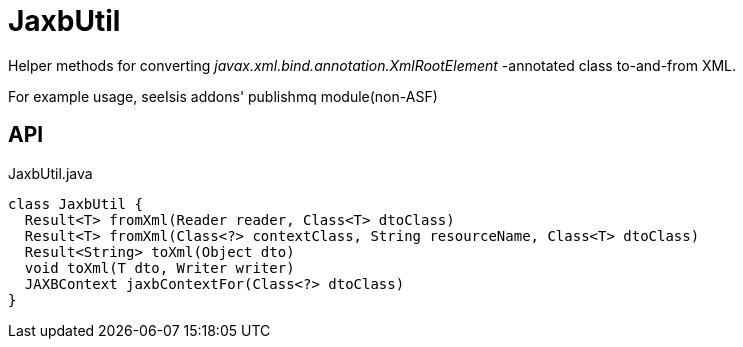 = JaxbUtil
:Notice: Licensed to the Apache Software Foundation (ASF) under one or more contributor license agreements. See the NOTICE file distributed with this work for additional information regarding copyright ownership. The ASF licenses this file to you under the Apache License, Version 2.0 (the "License"); you may not use this file except in compliance with the License. You may obtain a copy of the License at. http://www.apache.org/licenses/LICENSE-2.0 . Unless required by applicable law or agreed to in writing, software distributed under the License is distributed on an "AS IS" BASIS, WITHOUT WARRANTIES OR  CONDITIONS OF ANY KIND, either express or implied. See the License for the specific language governing permissions and limitations under the License.

Helper methods for converting _javax.xml.bind.annotation.XmlRootElement_ -annotated class to-and-from XML.

For example usage, seeIsis addons' publishmq module(non-ASF)

== API

[source,java]
.JaxbUtil.java
----
class JaxbUtil {
  Result<T> fromXml(Reader reader, Class<T> dtoClass)
  Result<T> fromXml(Class<?> contextClass, String resourceName, Class<T> dtoClass)
  Result<String> toXml(Object dto)
  void toXml(T dto, Writer writer)
  JAXBContext jaxbContextFor(Class<?> dtoClass)
}
----

